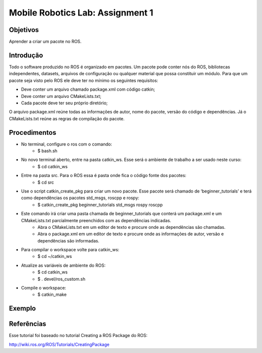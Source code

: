 Mobile Robotics Lab: Assignment 1
================================= 

Objetivos
---------

Aprender a criar um pacote no ROS.


Introdução
----------

Todo o software produzido no ROS é organizado em pacotes. Um pacote pode conter nós do ROS, bibliotecas independentes, datasets, arquivos de configuração ou qualquer material que possa constituir um módulo. Para que um pacote seja visto pelo ROS ele deve ter no mínimo os seguintes requisitos:

* Deve conter um arquivo chamado package.xml com código catkin;
* Deve conter um arquivo CMakeLists.txt;
* Cada pacote deve ter seu próprio diretório;

O arquivo package.xml reúne todas as informações de autor, nome do pacote, versão do código e dependências. Já o CMakeLists.txt reúne as regras de compilação do pacote.


Procedimentos
-------------

* No terminal, configure o ros com o comando:
    * $ bash.sh
* No novo terminal aberto, entre na pasta catkin_ws. Esse será o ambiente de trabalho a ser usado neste curso:
    * $ cd catkin_ws
* Entre na pasta src. Para o ROS essa é pasta onde fica o código fonte dos pacotes:
    * $ cd src
* Use o script catkin_create_pkg para criar um novo pacote. Esse pacote será chamado de ‘beginner_tutorials’ e terá como dependências os pacotes std_msgs, roscpp e rospy:
    * $ catkin_create_pkg beginner_tutorials std_msgs rospy roscpp
* Este comando irá criar uma pasta chamada de beginner_tutorials que conterá um package.xml e um CMakeLists.txt parcialmente preenchidos com as dependências indicadas. 
    * Abra o CMakeLists.txt em um editor de texto e procure onde as dependências são chamadas.
    * Abra o package.xml em um editor de texto e procure onde as informações de autor, versão e dependências são informadas.
* Para compilar o workspace volte para catkin_ws:
    * $ cd ~/catkin_ws
* Atualize as variáveis de ambiente do ROS:
    * $ cd catkin_ws
    * $ . devel/ros_custom.sh
* Compile o workspace:
    * $ catkin_make

Exemplo
-------

.. raw:: html

    <div style="text-align: center; margin-bottom: 2em;">
    <script id="asciicast-287858" src="https://asciinema.org/a/287858.js" async data-rows="25"></script>
    </div>



Referências
-----------
Esse tutorial foi baseado no tutorial Creating a ROS Package do ROS:

http://wiki.ros.org/ROS/Tutorials/CreatingPackage

